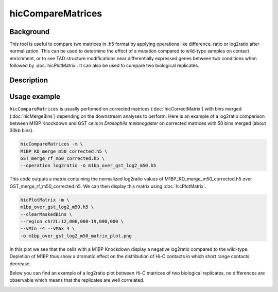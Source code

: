 .. _hicCompareMatrices:

hicCompareMatrices
================

Background
^^^^^^^^^^^^^^^

This tool is useful to compare two matrices in .h5 format by applying operations like difference, ratio or log2ratio after normalization. This can be used to determine the effect of a mutation compared to wild-type samples on contact enrichment, or to see TAD structure modifications near differentially expressed genes between two conditions when followed by :doc:`hicPlotMatrix`. It can also be used to compare two biological replicates.

Description
^^^^^^^^^^^^^^^

.. argparse::
   :ref: hicexplorer.hicCompareMatrices.parse_arguments
   :prog: hicCompareMatrices

Usage example
^^^^^^^^^^^^^^^

``hicCompareMatrices`` is usually perfomed on corrected matrices (:doc:`hicCorrectMatrix`) with bins merged (:doc:`hicMergeBins`) depending on the downstream analyses to perform. Here is an example of a log2ratio comparison between M1BP Knockdown and GST cells in *Drosophila melanogaster* on corrected matrices with 50 bins merged (about 30kb bins).

.. code:: bash

    hicCompareMatrices -m \
    M1BP_KD_merge_m50_corrected.h5 \
    GST_merge_rf_m50_corrected.h5 \
    --operation log2ratio -o m1bp_over_gst_log2_m50.h5
    
This code outputs a matrix containing the normalized log2ratio values of M1BP_KD_merge_m50_corrected.h5 over GST_merge_rf_m50_corrected.h5. We can then display this matrix using :doc:`hicPlotMatrix`.

.. code:: bash

    hicPlotMatrix -m \
    m1bp_over_gst_log2_m50.h5 \
    --clearMaskedBins \
    --region chr2L:12,000,000-19,000,000 \
    --vMin -4 --vMax 4 \
    -o m1bp_over_gst_log2_m50_matrix_plot.png
    
.. image:: ../../images/hicCompareMatrices_m1bp_over_gst_log2_m50_matrix_plot.png

In this plot we see that the cells with a M1BP Knockdown display a negative log2ratio compared to the wild-type. Depletion of M1BP thus show a dramatic effect on the distribution of Hi-C contacts in which short range contacts decrease.

Below you can find an example of a log2ratio plot between Hi-C matrices of two biological replicates, no differences are observable which means that the replicates are well correlated.

.. image:: ../../images/hicCompareMatrices_QC_log2_m50_matrix_plot.png
